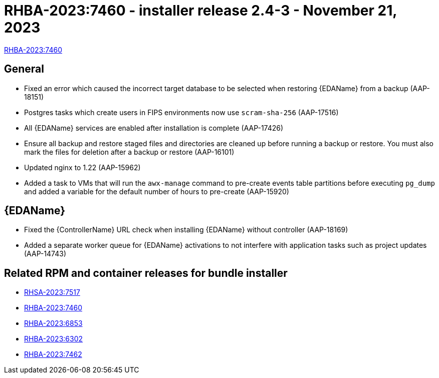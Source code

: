 // This is the release notes file for AAP 2.4 async installer release 2.4-3 dated November 21, 2023

[id="installer-24-3"]

= RHBA-2023:7460 - installer release 2.4-3 - November 21, 2023

link:https://access.redhat.com/errata/RHBA-2023:7460[RHBA-2023:7460]

== General

* Fixed an error which caused the incorrect target database to be selected when restoring {EDAName} from a backup (AAP-18151)

* Postgres tasks which create users in FIPS environments now use `scram-sha-256` (AAP-17516)

* All {EDAName} services are enabled after installation is complete (AAP-17426)

* Ensure all backup and restore staged files and directories are cleaned up before running a backup or restore. You must also mark the files for deletion after a backup or restore (AAP-16101)

* Updated nginx to 1.22 (AAP-15962)

* Added a task to VMs that will run the `awx-manage` command to pre-create events table partitions before executing `pg_dump` and added a variable for the default number of hours to pre-create (AAP-15920)

// Event-Driven Ansible
== {EDAName}

* Fixed the {ControllerName} URL check when installing {EDAName} without controller (AAP-18169)

* Added a separate worker queue for {EDAName} activations to not interfere with application tasks such as project updates (AAP-14743)

== Related RPM and container releases for bundle installer

* link:https://access.redhat.com/errata/RHSA-2023:7517[RHSA-2023:7517]
* link:https://access.redhat.com/errata/RHBA-2023:7460[RHBA-2023:7460]
* link:https://access.redhat.com/errata/RHBA-2023:6853[RHBA-2023:6853]
* link:https://access.redhat.com/errata/RHBA-2023:6302[RHBA-2023:6302]
* link:https://access.redhat.com/errata/RHBA-2023:7462[RHBA-2023:7462]



